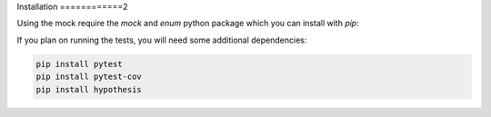 Installation
============2

Using the mock require the `mock` and `enum` python package which you can install with `pip`:

.. code-block::
    pip install enum
   pip install mock

If you plan on running the tests, you will need some additional dependencies:

.. code-block::

    pip install pytest
    pip install pytest-cov
    pip install hypothesis
